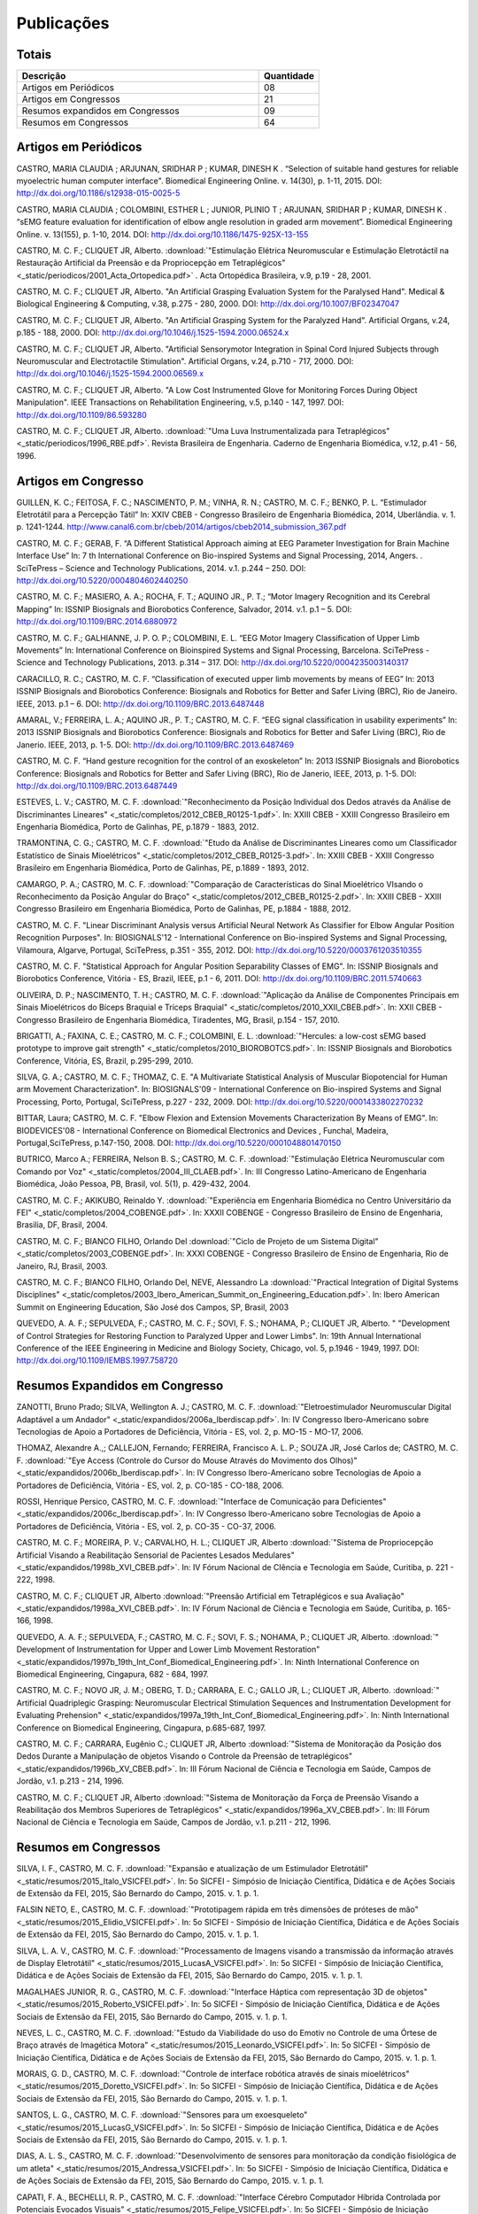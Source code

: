 Publicações
===========

======
Totais 
======

.. csv-table::
   :header: "Descrição", "Quantidade"
   :widths: 20, 5

    "Artigos em Periódicos", 08
    "Artigos em Congressos", 21
    "Resumos expandidos em Congressos", 09
    "Resumos em Congressos", 64


=====================
Artigos em Periódicos
=====================

CASTRO, MARIA CLAUDIA ; ARJUNAN, SRIDHAR P ; KUMAR, DINESH K . “Selection of suitable hand gestures for reliable myoelectric human computer interface". Biomedical Engineering Online. v. 14(30), p. 1-11, 2015. DOI: http://dx.doi.org/10.1186/s12938-015-0025-5

CASTRO, MARIA CLAUDIA ; COLOMBINI, ESTHER L ; JUNIOR, PLINIO T ; ARJUNAN, SRIDHAR P ; KUMAR, DINESH K . “sEMG feature evaluation for identification of elbow angle resolution in graded arm movement”. Biomedical Engineering Online. v. 13(155), p. 1-10, 2014. DOI: http://dx.doi.org/10.1186/1475-925X-13-155

CASTRO, M. C. F.; CLIQUET JR, Alberto. :download:`"Estimulação Elétrica Neuromuscular e Estimulação Eletrotáctil na Restauração Artificial da Preensão e da Propriocepção em Tetraplégicos" <_static/periodicos/2001_Acta_Ortopedica.pdf>` . Acta Ortopédica Brasileira, v.9, p.19 - 28, 2001.

CASTRO, M. C. F.; CLIQUET JR, Alberto. "An Artificial Grasping Evaluation System for the Paralysed Hand". Medical & Biological Engineering & Computing, v.38, p.275 - 280, 2000. DOI: http://dx.doi.org/10.1007/BF02347047

CASTRO, M. C. F.; CLIQUET JR, Alberto. "An Artificial Grasping System for the Paralyzed Hand". Artificial Organs, v.24, p.185 - 188, 2000. DOI: http://dx.doi.org/10.1046/j.1525-1594.2000.06524.x

CASTRO, M. C. F.; CLIQUET JR, Alberto. "Artificial Sensorymotor Integration in Spinal Cord Injured Subjects through Neuromuscular and Electrotactile Stimulation". Artificial Organs, v.24, p.710 - 717, 2000. DOI: http://dx.doi.org/10.1046/j.1525-1594.2000.06569.x

CASTRO, M. C. F.; CLIQUET JR, Alberto. "A Low Cost Instrumented Glove for Monitoring Forces During Object Manipulation". IEEE Transactions on Rehabilitation Engineering, v.5, p.140 - 147, 1997. DOI: http://dx.doi.org/10.1109/86.593280

CASTRO, M. C. F.; CLIQUET JR, Alberto. :download:`"Uma Luva Instrumentalizada para Tetraplégicos" <_static/periodicos/1996_RBE.pdf>`. Revista Brasileira de Engenharia. Caderno de Engenharia Biomédica, v.12, p.41 - 56, 1996.



====================
Artigos em Congresso
====================


GUILLEN, K. C.; FEITOSA, F. C.; NASCIMENTO, P. M.; VINHA, R. N.; CASTRO, M. C. F.; BENKO, P. L. “Estimulador Eletrotátil para a Percepção Tátil” In: XXIV CBEB - Congresso Brasileiro de Engenharia Biomédica, 2014, Uberlândia. v. 1. p. 1241-1244. http://www.canal6.com.br/cbeb/2014/artigos/cbeb2014_submission_367.pdf

CASTRO, M. C. F.; GERAB, F. “A Different Statistical Approach aiming at EEG Parameter Investigation for Brain Machine Interface Use” In: 7 th International Conference on Bio-inspired Systems and Signal Processing, 2014, Angers. . SciTePress – Science and Technology Publications, 2014. v.1. p.244 – 250. DOI: http://dx.doi.org/10.5220/0004804602440250

CASTRO, M. C. F.; MASIERO, A. A.; ROCHA, F. T.; AQUINO JR., P. T.; “Motor Imagery Recognition and its Cerebral Mapping”  In: ISSNIP Biosignals and Biorobotics Conference, Salvador, 2014. v.1. p.1 – 5. DOI: http://dx.doi.org/10.1109/BRC.2014.6880972 

CASTRO, M. C. F.; GALHIANNE, J. P. O. P.; COLOMBINI, E. L. “EEG Motor Imagery Classification of Upper Limb Movements” In: International Conference on Bioinspired Systems and Signal Processing, Barcelona. SciTePress - Science and Technology Publications, 2013. p.314 – 317. DOI: http://dx.doi.org/10.5220/0004235003140317

CARACILLO, R. C.; CASTRO, M. C. F. “Classification of executed upper limb movements by means of EEG” In: 2013 ISSNIP Biosignals and Biorobotics Conference: Biosignals and Robotics for Better and Safer Living (BRC), Rio de Janeiro. IEEE, 2013. p.1 – 6. DOI: http://dx.doi.org/10.1109/BRC.2013.6487448  

AMARAL, V.; FERREIRA, L. A.; AQUINO JR., P. T.; CASTRO, M. C. F. “EEG signal classification in usability experiments” In: 2013 ISSNIP Biosignals and Biorobotics Conference: Biosignals and Robotics for Better and Safer Living (BRC), Rio de Janerio. IEEE, 2013, p. 1-5. DOI:  http://dx.doi.org/10.1109/BRC.2013.6487469 

CASTRO, M. C. F. “Hand gesture recognition for the control of an exoskeleton” In: 2013 ISSNIP Biosignals and Biorobotics Conference: Biosignals and Robotics for Better and Safer Living (BRC), Rio de Janerio, IEEE, 2013, p. 1-5. DOI: http://dx.doi.org/10.1109/BRC.2013.6487449

ESTEVES, L. V.; CASTRO, M. C. F. :download:`"Reconhecimento da Posição Individual dos Dedos através da Análise de Discriminantes Lineares" <_static/completos/2012_CBEB_R0125-1.pdf>`. In: XXIII CBEB - XXIII Congresso Brasileiro em Engenharia Biomédica, Porto de Galinhas, PE, p.1879 - 1883, 2012.

TRAMONTINA, C. G.; CASTRO, M. C. F. :download:`"Etudo da Análise de Discriminantes Lineares como um Classificador Estatístico de Sinais Mioelétricos" <_static/completos/2012_CBEB_R0125-3.pdf>`. In: XXIII CBEB - XXIII Congresso Brasileiro em Engenharia Biomédica, Porto de Galinhas, PE, p.1889 - 1893, 2012.

CAMARGO, P. A.; CASTRO, M. C. F. :download:`"Comparação de Características do Sinal Mioelétrico VIsando o Reconhecimento da Posição Angular do Braço" <_static/completos/2012_CBEB_R0125-2.pdf>`. In: XXIII CBEB - XXIII Congresso Brasileiro em Engenharia Biomédica, Porto de Galinhas, PE, p.1884 - 1888, 2012.

CASTRO, M. C. F. "Linear Discriminant Analysis versus Artificial Neural Network As Classifier for Elbow Angular Position Recognition Purposes". In: BIOSIGNALS'12 - International Conference on Bio-inspired Systems and Signal Processing, Vilamoura, Algarve, Portugal, SciTePress, p.351 - 355, 2012. DOI: http://dx.doi.org/10.5220/0003761203510355

CASTRO, M. C. F. "Statistical Approach for Angular Position Separability Classes of EMG". In: ISSNIP Biosignals and Biorobotics Conference, Vitória - ES, Brazil, IEEE, p.1 - 6, 2011. DOI: http://dx.doi.org/10.1109/BRC.2011.5740663

OLIVEIRA, D. P.; NASCIMENTO, T. H.; CASTRO, M. C. F. :download:`"Aplicação da Análise de Componentes Principais em Sinais Mioelétricos do Bíceps Braquial e Tríceps Braquial" <_static/completos/2010_XXII_CBEB.pdf>`. In: XXII CBEB - Congresso Brasileiro de Engenharia Biomédica, Tiradentes, MG, Brasil, p.154 - 157, 2010.

BRIGATTI, A.; FAXINA, C. E.; CASTRO, M. C. F.; COLOMBINI, E. L. :download:`"Hercules: a low-cost sEMG based prototype to improve gait strength" <_static/completos/2010_BIOROBOTCS.pdf>`. In: ISSNIP Biosignals and Biorobotics Conference, Vitória, ES, Brazil, p.295-299, 2010.

SILVA, G. A.; CASTRO, M. C. F.; THOMAZ, C. E. "A Multivariate Statistical Analysis of Muscular Biopotencial for Human arm Movement Characterization". In: BIOSIGNALS'09 - International Conference on Bio-inspired Systems and Signal Processing, Porto, Portugal, SciTePress, p.227 - 232, 2009. DOI: http://dx.doi.org/10.5220/0001433802270232

BITTAR, Laura; CASTRO, M. C. F. "Elbow Flexion and Extension Movements Characterization By Means of EMG". In: BIODEVICES'08 - International Conference on Biomedical Electronics and Devices , Funchal, Madeira, Portugal,SciTePress, p.147-150, 2008. DOI: http://dx.doi.org/10.5220/0001048801470150

BUTRICO, Marco A.; FERREIRA, Nelson B. S.; CASTRO, M. C. F. :download:`"Estimulação Elétrica Neuromuscular com Comando por Voz" <_static/completos/2004_III_CLAEB.pdf>`. In: III Congresso Latino-Americano de Engenharia Biomédica, João Pessoa, PB, Brasil, vol. 5(1), p. 429-432, 2004.

CASTRO, M. C. F.; AKIKUBO, Reinaldo Y. :download:`"Experiência em Engenharia Biomédica no Centro Universitário da FEI" <_static/completos/2004_COBENGE.pdf>`. In: XXXII COBENGE - Congresso Brasileiro de Ensino de Engenharia, Brasilia, DF, Brasil, 2004.

CASTRO, M. C. F.; BIANCO FILHO, Orlando Del :download:`"Ciclo de Projeto de um Sistema Digital" <_static/completos/2003_COBENGE.pdf>`. In: XXXI COBENGE - Congresso Brasileiro de Ensino de Engenharia, Rio de Janeiro, RJ, Brasil, 2003.

CASTRO, M. C. F.; BIANCO FILHO, Orlando Del, NEVE, Alessandro La :download:`"Practical Integration of Digital Systems Disciplines" <_static/completos/2003_Ibero_American_Summit_on_Engineering_Education.pdf>`. In: Ibero American Summit on Engineering Education, São José dos Campos, SP, Brasil, 2003

QUEVEDO, A. A. F.; SEPULVEDA, F.; CASTRO, M. C. F.; SOVI, F. S.; NOHAMA, P.; CLIQUET JR, Alberto. " "Development of Control Strategies for Restoring Function to Paralyzed Upper and Lower Limbs". In: 19th Annual International Conference of the IEEE Engineering in Medicine and Biology Society, Chicago, vol. 5, p.1946 - 1949, 1997. DOI: http://dx.doi.org/10.1109/IEMBS.1997.758720



===============================
Resumos Expandidos em Congresso
===============================

ZANOTTI, Bruno Prado; SILVA, Wellington A. J.; CASTRO, M. C. F. :download:`"Eletroestimulador Neuromuscular Digital Adaptável a um Andador" <_static/expandidos/2006a_Iberdiscap.pdf>`. In: IV Congresso Ibero-Americano sobre Tecnologias de Apoio a Portadores de Deficiência, Vitória - ES, vol. 2, p. MO-15 - MO-17, 2006.

THOMAZ, Alexandre A.,; CALLEJON, Fernando; FERREIRA, Francisco A. L. P.; SOUZA JR, José Carlos de; CASTRO, M. C. F. :download:`"Eye Access (Controle do Cursor do Mouse Através do Movimento dos Olhos)" <_static/expandidos/2006b_Iberdiscap.pdf>`. In: IV Congresso Ibero-Americano sobre Tecnologias de Apoio a Portadores de Deficiência, Vitória - ES, vol. 2, p. CO-185 - CO-188, 2006.

ROSSI, Henrique Persico, CASTRO, M. C. F. :download:`"Interface de Comunicação para Deficientes" <_static/expandidos/2006c_Iberdiscap.pdf>`. In: IV Congresso Ibero-Americano sobre Tecnologias de Apoio a Portadores de Deficiência, Vitória - ES, vol. 2, p. CO-35 - CO-37, 2006.

CASTRO, M. C. F.; MOREIRA, P. V.; CARVALHO, H. L.; CLIQUET JR, Alberto :download:`"Sistema de Propriocepção Artificial Visando a Reabilitação Sensorial de Pacientes Lesados Medulares" <_static/expandidos/1998b_XVI_CBEB.pdf>`. In: IV Fórum Nacional de CIência e Tecnologia em Saúde, Curitiba, p. 221 - 222, 1998.

CASTRO, M. C. F.; CLIQUET JR, Alberto :download:`"Preensão Artificial em Tetraplégicos e sua Avaliação" <_static/expandidos/1998a_XVI_CBEB.pdf>`. In: IV Fórum Nacional de Ciência e Tecnologia em Saúde, Curitiba, p. 165-166, 1998.

QUEVEDO, A. A. F.; SEPULVEDA, F.; CASTRO, M. C. F.; SOVI, F. S.; NOHAMA, P.; CLIQUET JR, Alberto. :download:`" Development of Instrumentation for Upper and Lower Limb Movement Restoration" <_static/expandidos/1997b_19th_Int_Conf_Biomedical_Engineering.pdf>`. In: Ninth International Conference on Biomedical Engineering, Cingapura, 682 - 684, 1997.

CASTRO, M. C. F.; NOVO JR, J. M.; OBERG, T. D.; CARRARA, E. C.; GALLO JR, L.; CLIQUET JR, Alberto. :download:`" Artificial Quadriplegic Grasping: Neuromuscular Electrical Stimulation Sequences and Instrumentation Development for Evaluating Prehension" <_static/expandidos/1997a_19th_Int_Conf_Biomedical_Engineering.pdf>`. In: Ninth International Conference on Biomedical Engineering, Cingapura, p.685-687, 1997.

CASTRO, M. C. F.; CARRARA, Eugênio C.; CLIQUET JR, Alberto :download:`"Sistema de Monitoração da Posição dos Dedos Durante a Manipulação de objetos Visando o Controle da Preensão de tetraplégicos" <_static/expandidos/1996b_XV_CBEB.pdf>`. In: III Fórum Nacional de Ciência e Tecnologia em Saúde, Campos de Jordão, v.1. p.213 - 214, 1996.

CASTRO, M. C. F.; CLIQUET JR, Alberto :download:`"Sistema de Monitoração da Força de Preensão Visando a Reabilitação dos Membros Superiores de Tetraplégicos" <_static/expandidos/1996a_XV_CBEB.pdf>`. In: III Fórum Nacional de Ciência e Tecnologia em Saúde, Campos de Jordão, v.1. p.211 - 212, 1996.



=====================
Resumos em Congressos
=====================

SILVA, I. F., CASTRO, M. C. F. :download:`"Expansão e atualização de um Estimulador Eletrotátil" <_static/resumos/2015_Italo_VSICFEI.pdf>`. In: 5o SICFEI - Simpósio de Iniciação Científica, Didática e de Ações Sociais de Extensão da FEI, 2015, São Bernardo do Campo, 2015. v. 1. p. 1.

FALSIN NETO, E., CASTRO, M. C. F. :download:`"Prototipagem rápida em três dimensões de próteses de mão" <_static/resumos/2015_Elidio_VSICFEI.pdf>`. In: 5o SICFEI - Simpósio de Iniciação Científica, Didática e de Ações Sociais de Extensão da FEI, 2015, São Bernardo do Campo, 2015. v. 1. p. 1.

SILVA, L. A. V., CASTRO, M. C. F. :download:`"Processamento de Imagens visando a transmissão da informação através de Display Eletrotátil" <_static/resumos/2015_LucasA_VSICFEI.pdf>`.  In: 5o SICFEI - Simpósio de Iniciação Científica, Didática e de Ações Sociais de Extensão da FEI, 2015, São Bernardo do Campo, 2015. v. 1. p. 1.

MAGALHAES JUNIOR, R. G., CASTRO, M. C. F. :download:`"Interface Háptica com representação 3D de objetos" <_static/resumos/2015_Roberto_VSICFEI.pdf>`. In: 5o SICFEI - Simpósio de Iniciação Científica, Didática e de Ações Sociais de Extensão da FEI, 2015, São Bernardo do Campo, 2015. v. 1. p. 1.

NEVES, L. C., CASTRO, M. C. F. :download:`"Estudo da Viabilidade do uso do Emotiv no Controle de uma Órtese de Braço através de Imagética Motora" <_static/resumos/2015_Leonardo_VSICFEI.pdf>`. In: 5o SICFEI - Simpósio de Iniciação Científica, Didática e de Ações Sociais de Extensão da FEI, 2015, São Bernardo do Campo, 2015. v. 1. p. 1.

MORAIS, G. D., CASTRO, M. C. F. :download:`"Controle de interface robótica através de sinais mioelétricos" <_static/resumos/2015_Doretto_VSICFEI.pdf>`. In: 5o SICFEI - Simpósio de Iniciação Científica, Didática e de Ações Sociais de Extensão da FEI, 2015, São Bernardo do Campo, 2015. v. 1. p. 1.

SANTOS, L. G., CASTRO, M. C. F. :download:`"Sensores para um exoesqueleto" <_static/resumos/2015_LucasG_VSICFEI.pdf>`. In: 5o SICFEI - Simpósio de Iniciação Científica, Didática e de Ações Sociais de Extensão da FEI, 2015, São Bernardo do Campo, 2015. v. 1. p. 1.

DIAS, A. L. S., CASTRO, M. C. F. :download:`"Desenvolvimento de sensores para monitoração da condição fisiológica de um atleta" <_static/resumos/2015_Andressa_VSICFEI.pdf>`. In: 5o SICFEI - Simpósio de Iniciação Científica, Didática e de Ações Sociais de Extensão da FEI, 2015, São Bernardo do Campo, 2015. v. 1. p. 1.

CAPATI, F. A., BECHELLI, R. P., CASTRO, M. C. F. :download:`"Interface Cérebro Computador Híbrida Controlada por Potenciais Evocados Visuais" <_static/resumos/2015_Felipe_VSICFEI.pdf>`. In: 5o SICFEI - Simpósio de Iniciação Científica, Didática e de Ações Sociais de Extensão da FEI, 2015, São Bernardo do Campo, 2015. v. 1. p. 1.

WERBISKA, A., RODRIGUES, B. D. C., JULIAO, U. N., IGNEZ, L. L., SANTOS, A. L. P., PARRO, V. C.,
LUCCHI, J. C., CASTRO, M. C. F. :download:`"Human Machine Interfaces by Means of Muscle Control" <_static/resumos/2015b_EMBC.pdf>`. In: Proceedings of the 37th Annual International Conference of the IEEE Engineering in Medicine and Biology Society, 2015, Milan.

ALVES, W. S.; CASTRO, M. C. F. :download:`"Myoelectric Dynamic Orthosis for the Elbow" <_static/resumos/2015a_EMBC.pdf>`. In: Proceedings of the 37th Annual International Conference of the IEEE Engineering in Medicine and Biology Society, 2015, Milan.

SOUZA, D. F. M.; CASTRO, M. C. F. :download:`“Estudo Eletroencefalográfico durante Imaginação de Movimentos” <_static/resumos/2014a_SICFEI.pdf>`. In: 4o SICFEI - Simpósio de Iniciação Científica, Didática e de Ações Sociais de Extensão da FEI, 2014, São Bernardo do Campo, 2014. v. 1. p. 1.

ALVES, W. S.; CASTRO, M. C. F. :download:`“Órtese Ativa de Cotovelo com Servo Motor Controlado por Eletromiografia” <_static/resumos/2014b_SICFEI.pdf>`. In: 4o SICFEI - Simpósio de Iniciação Científica, Didática e de Ações Sociais de Extensão da FEI, 2014, São Bernardo do Campo, 2014. v. 1. p. 1.

GUILLEN, K. C.; CASTRO, M. C. F. :download:`“Percepção Tátil via Estimulação Ordenada” <_static/resumos/2014c_SICFEI.pdf>`. In: 4o SICFEI - Simpósio de Iniciação Científica, Didática e de Ações Sociais de Extensão da FEI, 2014, São Bernardo do Campo, 2014. v. 1. p. 1.

CAMARGO, P. A.; CASTRO, M. C. F. "Avaliação de Desempenho no Reconhecimento da Posição Angular do Braço". In: 20o SIICUSP - Simpósio Internacional de Iniciação Científica da USP, São Paulo, 2012. https://uspdigital.usp.br/siicusp/cdOnlineTrabalhoObter?numeroInscricaoTrabalho=2492&numeroEdicao=20&print=S

MATOS, F. P.; CASTRO, M. C. F. "Desenvolvimento de uma Interface de Controle para um Estimulador Neuromuscular". In: 20o SIICUSP - Simpósio Internacional de Iniciação Científica da USP, São Paulo, 2012. https://uspdigital.usp.br/siicusp/cdOnlineTrabalhoObter?numeroInscricaoTrabalho=2875&numeroEdicao=20&print=S

OLIVEIRA, B. W.; CASTRO, M. C. F. "Estimulador Neuromuscular Digital com Comando por Voz". In: 20o SIICUSP - Simpósio Internacional de Iniciação Científica da USP, São Paulo, 2012. https://uspdigital.usp.br/siicusp/cdOnlineTrabalhoObter?numeroInscricaoTrabalho=2822&numeroEdicao=20&print=S

ESTEVES, L. V.; CASTRO, M. C. F. :download:`"Influência da Redução de Dimensionalidade dos Dados na Classificação de Padrões" <_static/resumos/2012a_SICFEI.pdf>`. In: II SICFEI - Simpósio de Iniciação Científica, Didática e de Ações Sociais de Extensão da FEI, São Bernardo do Campo, 2012.

CAMARGO, P. A.; CASTRO, M. C. F. :download:`"Avaliação do EMG para Caracterização de Movimentos de Flexão e Extensão do Braço" <_static/resumos/2012b_SICFEI.pdf>`. In: II SICFEI - Simpósio de Iniciação Científica, Didática e de Ações Sociais de Extensão da FEI, São Bernardo do Campo, 2012.

MATOS, F. P.; CASTRO, M. C. F. :download:`"Plataforma LABVIEW aplicada no Controle de um Estimulador Neuromuscular" <_static/resumos/2012c_SICFEI.pdf>`. In: II SICFEI - Simpósio de Iniciação Científica, Didática e de Ações Sociais de Extensão da FEI, São Bernardo do Campo, 2012.

OLIVEIRA, B. W.; CASTRO, M. C. F. :download:`"Estimulador Neuromuscular Digital com Comando por Voz para Membros Superiores" <_static/resumos/2012d_SICFEI.pdf>`. In: II SICFEI - Simpósio de Iniciação Científica, Didática e de Ações Sociais de Extensão da FEI, São Bernardo do Campo, 2012.

ESTEVES, L. V.; CASTRO, M. C. F. :download:`"Análise Univariada de Sinais Mioelétricos" <_static/resumos/2011b_SICFEI.pdf>`. In: I SICFEI - Simpósio de Iniciação Científica, Didática e de Ações Sociais de Extensão da FEI, São Bernardo do Campo, 2011.

TRAMONTINA, C. G.; CASTRO, M. C. F. :download:`"Aplicação de LDA e Redes Neurais para Classificação de Posição Angular do Braço" <_static/resumos/2011a_SICFEI.pdf>`. In: I SICFEI -  Simpósio de Iniciação Científica, Didática e de Ações Sociais de Extensão da FEI, São Bernardo do Campo, 2011.

CASTRO, M. C. F. :download:`"Classificação de Padrões de Biopotenciais Musculares para Identificação da Posição Angular do Braço" <_static/resumos/2011_SPGABC.pdf>`. In: I Simpósio de Pesquisa do Grande ABC, São Caetano do Sul, 2011.

ESTEVES, L. V.; CASTRO, M. C. F. :download:`"Estudo do sinal mioelétrico para indicação da posição angular do braço" <_static/resumos/2011_SIICUSP.pdf>`. In: 19o SIICUSP - Simpósio Internacional de Iniciação Científica da USP, São Carlos, 2011.

COBBOS, Marcelo; CASTRO, M. C. F. "Eletromiógrafo Multicanal". In: 9o Simpósio de Iniciação Científica e Tecnológica da FATEC, São Paulo, Boletim Técnico da Faculdade de Tecnologia de São Paulo, p. 61, 2007.

ISHI, Daniel H.; CASTRO, M. C. F. "Termômetro Infantil em Chip". In: 9o Simpósio de Iniciação Científica e Tecnológica da FATEC, São Paulo, Boletim Técnico da Faculdade de Tecnologia de São Paulo, p. 54, 2007.

BITTAR, Laura; CASTRO, M. C. F. "Caracterização de Movimentos do Braço". In: 9o Simpósio de Iniciação Científica e Tecnológica da FATEC, São Paulo, Boletim Técnico da Faculdade de Tecnologia de São Paulo, p. 51, 2007.

MARTINS, Daniel A.; CASTRO, M. C. F. "Estudo Comparativo de Transdutores de Temperatura". In: 7o Simpósio de Iniciação Científica e Tecnológica da FATEC, São Paulo, Boletim Técnico da Faculdade de Tecnologia de São Paulo, p. 58, 2005.

KONDO, Sueli Tie; CASTRO, M. C. F. "Marcapasso Cardíaco Temporário Microcontrolado" . In: 7o Simpósio de Iniciação Científica e Tecnológica da FATEC, São Paulo, Boletim Técnico da Faculdade de Tecnologia de São Paulo, p. 53, 2005.

KONDO, Sueli Tie; CASTRO, M. C. F. "Sistema de Amplificação e Condicionamento de Biopotenciais". In: 7o Simpósio de Iniciação Científica e Tecnológica da FATEC, São Paulo, Boletim Técnico da Faculdade de Tecnologia de São Paulo, p. 54, 2005.

ARASHIRO, Ligia Mithie; CASTRO, M. C. F. "Comparação entre Estimuladores Elétricos em Tensão e em Corrente no Processo de Fadiga Muscular" In: 13o SIICUSP - Simpósio Internacional de Iniciação Científica da USP, São Paulo, 2005.

MARTINS, Daniel A.; STOLF, Ricardo G.; CASTRO, M. C. F. "Estudo Comparativo de Transdutores de Temperatura" In: 13o SIICUSP - Simpósio Internacional de Iniciação Científica da USP, São Paulo, 2005.

PALOMBO, Eduardo Luiz; CASTRO, M. C. F. "Exploração dos Recursos do Kit Didático PSoC". In: 13o SIICUSP - Simpósio Internacional de Iniciação Científica da USP, São Paulo, 2005.

KASSABIAN, Patricia M.; STOLF, Ricardo G.; CASTRO, M. C. F. "Termômetro Infantil". In: 6o Simpósio de Iniciação Científica e Tecnológica da FATEC, São Paulo, Boletim Técnico da Faculdade de Tecnologia de São Paulo, p. 73, 2004.

ROSSI, Henrique Persico; CASTRO, M. C. F. "Interface de Comunicação para Deficientes". In: 6o Simpósio de Iniciação Científica e Tecnológica da FATEC, São Paulo, Boletim Técnico da Faculdade de Tecnologia de São Paulo, p. 39, 2004.

ZANOTTI, Bruno Prado; CASTRO, M. C. F. "Eletroestimulador Neuromuscular Digital" In: 6o Simpósio de Iniciação Científica e Tecnológica da FATEC, São Paulo, Boletim Técnico da Faculdade de Tecnologia de São Paulo, p. 40, 2004.

AGUIAR, Henrique A.; FERREIRA, H. L.; CASTRO, M. C. F. "Cancelamento ativo de ruído sonoro" In: 12o SIICUSP - Simpósio Internacional de Iniciação Científica da USP, São Paulo, 2004. https://uspdigital.usp.br/siicusp/cdOnlineTrabalhoObter?numeroInscricaoTrabalho=1279&numeroEdicao=12&print=S

ROSSI, Henrique Persico; CASTRO, M. C. F. "Interface de Comunicação para Deficientes" In: 12o SIICUSP - Simpósio Internacional de Iniciação Científica da USP, São Paulo, 2004. https://uspdigital.usp.br/siicusp/cdOnlineTrabalhoObter?numeroInscricaoTrabalho=458&numeroEdicao=12&print=S

LIRA, Tércio Onofre de; CASTRO, M. C. F. "Métodos de isolação de Equipamentos Médicos" In: 12o SIICUSP - Simpósio Internacional de Iniciação Científica da USP, São Paulo, 2004. https://uspdigital.usp.br/siicusp/cdOnlineTrabalhoObter?numeroInscricaoTrabalho=305&numeroEdicao=12&print=S

COGO, Bruno Jafelice; AGUIAR, Henrique A.; CASTRO, M. C. F. "Projeto de Filtros Digitais em Matlab" In: 12o SIICUSP - Simpósio Internacional de Iniciação Científica da USP, São Paulo, 2004. https://uspdigital.usp.br/siicusp/cdOnlineTrabalhoObter?numeroInscricaoTrabalho=1246&numeroEdicao=12&print=S

KASSABIAN, Patricia M.; STOLF, Ricardo G.; CASTRO, M. C. F. "Termômetro Digital Infantil". In: 12o SIICUSP - Simpósio Internacional de Iniciação Científica da USP, São Paulo, 2004. https://uspdigital.usp.br/siicusp/cdOnlineTrabalhoObter?numeroInscricaoTrabalho=461&numeroEdicao=12&print=S

ZANOTTI, Bruno Prado; CASTRO, M. C. F. "Unidade de Controle Digital para Estimulador Elétrico Neuromuscular" In: 12o SIICUSP - Simpósio Internacional de Iniciação Científica da USP, São Paulo, 2004. https://uspdigital.usp.br/siicusp/cdOnlineTrabalhoObter?numeroInscricaoTrabalho=545&numeroEdicao=12&print=S

GONÇALVES, Thiago Debia; CASTRO, M. C. F. "Uso do Kit Didático PowerLab PTB300 na Disciplina Engenharia Biomédica". In: 12o SIICUSP - Simpósio Internacional de Iniciação Científica da USP, São Paulo, 2004. https://uspdigital.usp.br/siicusp/cdOnlineTrabalhoObter?numeroInscricaoTrabalho=1151&numeroEdicao=12&print=S

REZENDE, Juliana Machado de; CALLEJON, Fernando; COGO, Bruno Jafelice; CASTRO, M. C. F.; GIACOMINI, Renato "Avaliação de rede CAN para Aplicações em Automação ". In: 11o SIICUSP - Simpósio Internacional de Iniciação Científica da USP, São Carlos, 2003. https://uspdigital.usp.br/siicusp/cdOnlineTrabalhoObter?numeroInscricaoTrabalho=3677&numeroEdicao=11&print=S

FERNANDES, Luiz Guilherme; CASTRO, M. C. F. "Eletrocardiógrafo para Fins Didáticos ". In: 11o SIICUSP - Simpósio Internacional de Iniciação Científica da USP, São Carlos, 2003. https://uspdigital.usp.br/siicusp/cdOnlineTrabalhoObter?numeroInscricaoTrabalho=1201&numeroEdicao=11&print=S

COELHO, Barbara Bastos; BUTRICO, Marco A.; FERREIRA, Nelson B. S.; CASTRO, M. C. F., ONOFRE JR, Orlando Domingos "Estimulador Elétrico Neuromuscular para Membros Superiores". In: 11o SIICUSP - Simpósio Internacional de Iniciação Científica da USP, São Carlos, 2003. https://uspdigital.usp.br/siicusp/cdOnlineTrabalhoObter?numeroInscricaoTrabalho=577&numeroEdicao=11&print=S

PISCIOTTA, Leonardo; ALONSO JR, Eddie Luis; CASTRO, M. C. F., AKIKUBO, Reinaldo Y "Frequencímetro Cardíaco para uso Veterinário". In: 11o SIICUSP - Simpósio Internacional de Iniciação Científica da USP, São Carlos, 2003. https://uspdigital.usp.br/siicusp/cdOnlineTrabalhoObter?numeroInscricaoTrabalho=3878&numeroEdicao=11&print=S

SIMÕES, Erik R. O.; CASTRO, M. C. F. "Processamento Digital do Eletroencefalograma". In: 11o SIICUSP - Simpósio Internacional de Iniciação Científica da USP, São Carlos, 2003. https://uspdigital.usp.br/siicusp/cdOnlineTrabalhoObter?numeroInscricaoTrabalho=720&numeroEdicao=11&print=S

COGO, Bruno Jafelice; CALLEJON, Fernando; GIACOMINI, Renato; CASTRO, M. C. F. "Protocolo de Comunicação CAN". In: 11o SIICUSP - Simpósio Internacional de Iniciação Científica da USP, São Carlos, 2003. https://uspdigital.usp.br/siicusp/cdOnlineTrabalhoObter?numeroInscricaoTrabalho=703&numeroEdicao=11&print=S

KONDO, Sueli Tie; CASTRO, M. C. F. "Sistema de Amplificação e Condicionamento de Biopotenciais" In: 11o SIICUSP - Simpósio Internacional de Iniciação Científica da USP, São Carlos, 2003. https://uspdigital.usp.br/siicusp/cdOnlineTrabalhoObter?numeroInscricaoTrabalho=3358&numeroEdicao=11&print=S

AGUIAR, Henrique A.; FARINAS, Michel Vaz dos S.; CASTRO, M. C. F. "Sistema de Estimulação Eletrotáctil para Deficientes Visuais". In: 11o SIICUSP - Simpósio Internacional de Iniciação Científica da USP, São Carlos, 2003. https://uspdigital.usp.br/siicusp/cdOnlineTrabalhoObter?numeroInscricaoTrabalho=694&numeroEdicao=11&print=S

CUNHA, Fernanda Belo da; CASTRO, M. C. F. "Sistema de Reconhecimento de Voz na Plataforma Voice Extreme ". In: 11o SIICUSP - Simpósio Internacional de Iniciação Científica da USP, São Carlos, 2003. https://uspdigital.usp.br/siicusp/cdOnlineTrabalhoObter?numeroInscricaoTrabalho=709&numeroEdicao=11&print=S

ROSSINI, Wagner; CASTRO, M. C. F.; BELLODI, Marcello "Um Braço Eletromecãnico". In: 11o SIICUSP - Simpósio Internacional de Iniciação Científica da USP, São Carlos, 2003. https://uspdigital.usp.br/siicusp/cdOnlineTrabalhoObter?numeroInscricaoTrabalho=3162&numeroEdicao=11&print=S

MATSUOKA, Nadia R. T.; PRATAVIERA, Renata S.; RAMOS, Luiz Antonio S.; CASTRO, M. C. F. "Estimulação Elétrica Neuromuscular em Malha Fechada". In: 10o SIICUSP - Simpósio Internacional de Iniciação Científica da USP, São Carlos, 2002. 

PRATAVIERA, Renata S.; MATSUOKA, Nadia R. T.; RAMOS, Luiz Antonio S.; CASTRO, M. C. F. "Sistema de Estimulação Elétrica Neuromuscular". In: 4o Simpósio de Iniciação Científica e Tecnológica da FATEC, São Paulo, Boletim Técnico da Faculdade de Tecnologia de São Paulo, p.33, 2002.

CASTRO, M. C. F.; CLIQUET JR, Alberto "Artificial Movement and Proprioceptive Function in Spinal Cord Injured Subjects". In: First Joint BME / EMBS, Atlanta, GA, USA, p. 624, 1999. DOI: http://dx.doi.org/10.1109/IEMBS.1999.802702

CASTRO, M. C. F.; CÂNDIDO, L. C.; CLIQUET JR, Alberto :download:`"Hand Rehabilitation: II - Artificial Movement Evaluation" <_static/resumos/1999b_9th_Nat_Cong_Soc_Medica_Italiana_di_Paraplegia.pdf>`. In: 9th National Congress of So. M. I. Par. and Regional Meeting of International Medical Society of Paraplegia, Florença, p. 44 - 45, 1999.

CÂNDIDO, L. C.; CASTRO, M. C. F.; CLIQUET JR, Alberto :download:`"Hand Rehabilitation: I - Artificial Movement Restoration" <_static/resumos/1999a_9th_Nat_Cong_Soc_Medica_Italiana_di_Paraplegia.pdf>`. In: 9th National Congress of So. M. I. Par. and Regional Meeting of International Medical Society of Paraplegia, Florença, p. 42 - 43, 1999.

CASTRO, M. C. F.; MOREIRA, P. V.; CARVALHO, H. L.; CLIQUET JR, Alberto :download:`"Propriocepção Artificial em Pacientes lesados Medulares" <_static/resumos/1998a_III_Int_Cong_Motor_Rehabilitation.pdf>`. In: III Congresso Internacional de Reabilitação Motora, Águas de Lindoia, vol. 3, p. 66 - 67, 1998.

CASTRO, M. C. F.; CLIQUET JR, Alberto :download:`"Avaliação da Preensão de Tetraplégicos sob Estimulação Elétrica Neuromuscular" <_static/resumos/1998b_III_Int_Cong_Motor_Rehabilitation.pdf>`. In: III Congresso Internacional de Reabilitação Motora, Águas de Lindoia, vol. 3, p. 67, 1998.

CASTRO, M. C. F.; CLIQUET JR, Alberto :download:`"Investigation of Sensors for Sensory Feedback in Neuromuscular Electrical Stimulation Systems" <_static/resumos/1997b_World_Congress_on_Medical_Physics_and_Biomedical_Engineering.pdf>`. In: World Congress on Medical Physics and Biomedical Engineering, Nice, Medical & Biological Engineering & Computing, vol. 35, p. 315, 1997.

CARRARA, E. C.; SEPULVEDA, F.; CASTRO, M. C. F.; CLIQUET JR, Alberto :download:`"A Novel Strain-Gauge Device for Monitoring Interphalanx Flexion/Extension" <_static/resumos/1997a_World_Congress_on_Medical_Physics_and_Biomedical_Engineering.pdf>`. In: Word Congress on Medical Physics and Biomedical Engineering, Nice, Medical & Biological Engineering & Computing, vol. 35, p. 313, 1997.

CASTRO, M. C. F.; CLIQUET JR, Alberto :download:`"An Instrumented Glove for Tetraplegics" <_static/resumos/1995_Engineering_and_Physics_in_Medicine.pdf>`. In: Engineering and Physics in Medicine Conference, Queenstown, p.141, 1995.

CASTRO, M. C. F.; CLIQUET JR, Alberto :download:`"Desenvolvimento de Sistema para Avaliação da Força de Preensão" <_static/resumos/1995_I_Cong_Soc_Bras_Ativ_Motora_Adaptada.pdf>`. In: I Congresso da Sociedade Brasileira de Atividade Motora Adaptada, Campinas, p. 120, 1995.

LÁZARI, D. B.; CASTRO, M. C. F.; CLIQUET JR, Alberto :download:`"Closed-Loop Control of Amplitude for NMES During Knee Extension" <_static/resumos/1994_World_Congress_on_Medical_Physics_and_Biomedical_Engineering.pdf>`. In: World Congress on Medical Physics and Biomedical Engineering, Rio de Janeiro, Physics in Medicine & Biology, vol.39a, p. 880, 1994.

